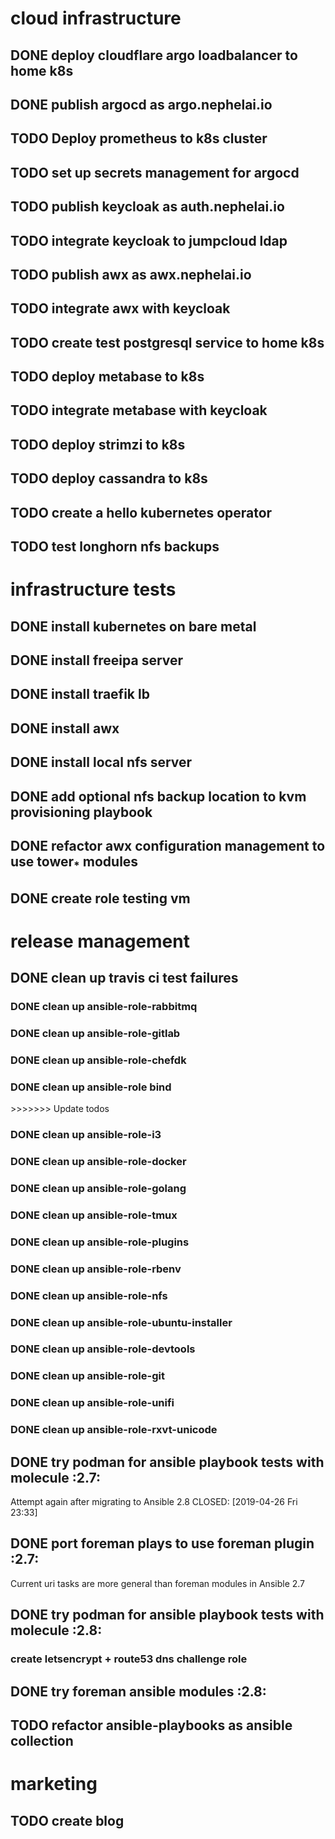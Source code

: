* cloud infrastructure
** DONE deploy cloudflare argo loadbalancer to home k8s
** DONE publish argocd as argo.nephelai.io
** TODO Deploy prometheus to k8s cluster
** TODO set up secrets management for argocd
** TODO publish keycloak as auth.nephelai.io
** TODO integrate keycloak to jumpcloud ldap
** TODO publish awx as awx.nephelai.io
** TODO integrate awx with keycloak
** TODO create test postgresql service to home k8s
** TODO deploy metabase to k8s
** TODO integrate metabase with keycloak
** TODO deploy strimzi to k8s
** TODO deploy cassandra to k8s
** TODO create a hello kubernetes operator
** TODO test longhorn nfs backups
* infrastructure tests
** DONE install kubernetes on bare metal
   CLOSED: [2020-02-24 lun 20:42]
** DONE install freeipa server
   CLOSED: [2020-02-24 lun 20:42]
** DONE install traefik lb
   CLOSED: [2020-02-24 lun 20:42]

** DONE install awx
   CLOSED: [2020-02-24 lun 20:42]

** DONE install local nfs server
   CLOSED: [2020-02-25 mar 20:54]
** DONE add optional nfs backup location to kvm provisioning playbook
   CLOSED: [2020-02-25 mar 20:54]
** DONE refactor awx configuration management to use tower_* modules
   CLOSED: [2020-02-25 mar 20:57]

** DONE create role testing vm
   CLOSED: [2020-09-19 sáb 22:45]
* release management
** DONE clean up travis ci test failures
   CLOSED: [2019-05-02 Thu 22:18]
*** DONE clean up ansible-role-rabbitmq
    CLOSED: [2019-05-01 Wed 22:04]
*** DONE clean up ansible-role-gitlab
    CLOSED: [2019-05-02 Thu 22:18]
*** DONE clean up ansible-role-chefdk
    CLOSED: [2019-05-02 Thu 22:18]
*** DONE clean up ansible-role bind
    CLOSED: [2019-04-23 Tue 22:54]
>>>>>>> Update todos
*** DONE clean up ansible-role-i3
    CLOSED: [2019-04-22 Mon 22:28]
*** DONE clean up ansible-role-docker
    CLOSED: [2019-04-21 Sun 17:44]
*** DONE clean up ansible-role-golang
    CLOSED: [2019-04-21 Sun 15:45]
*** DONE clean up ansible-role-tmux
    CLOSED: [2019-04-17 Wed 23:50] SCHEDULED: <2019-04-17 Wed>
*** DONE clean up ansible-role-plugins
    CLOSED: [2019-04-18 Thu 19:24]
*** DONE clean up ansible-role-rbenv
    CLOSED: [2019-04-18 Thu 22:50]
*** DONE clean up ansible-role-nfs
    CLOSED: [2019-04-20 Sat 23:12]
*** DONE clean up ansible-role-ubuntu-installer
    CLOSED: [2019-04-18 Thu 19:12] SCHEDULED: <2019-04-19 Fri>
*** DONE clean up ansible-role-devtools
    CLOSED: [2019-04-18 Thu 20:04] SCHEDULED: <2019-04-19 Fri>
*** DONE clean up ansible-role-git
    CLOSED: [2019-04-19 Fri 21:16]
*** DONE clean up ansible-role-unifi
    CLOSED: [2019-04-18 Thu 00:44] SCHEDULED: <2019-04-19 Fri>
*** DONE clean up ansible-role-rxvt-unicode
    CLOSED: [2019-04-20 Sat 23:04]
** DONE try podman for ansible playbook tests with molecule :2.7:
   Attempt again after migrating to Ansible 2.8
   CLOSED: [2019-04-26 Fri 23:33]

** DONE port foreman plays to use foreman plugin :2.7:
   CLOSED: [2019-05-04 Sat 20:38]
   Current uri tasks are more general than foreman modules in Ansible 2.7

** DONE try podman for ansible playbook tests with molecule :2.8:
   CLOSED: [2020-02-24 lun 20:43]
*** create letsencrypt + route53 dns challenge role

** DONE try foreman ansible modules :2.8:
   CLOSED: [2020-02-24 lun 20:43]

** TODO refactor ansible-playbooks as ansible collection
* marketing
** TODO create blog

